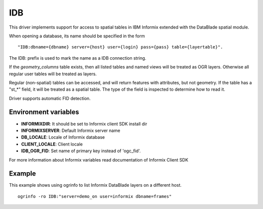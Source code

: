 .. _vector.idb:

IDB
===

This driver implements support for access to spatial tables in IBM
Informix extended with the DataBlade spatial module.

When opening a database, its name should be specified in the form

::

   "IDB:dbname={dbname} server={host} user={login} pass={pass} table={layertable}".

The IDB: prefix is used to mark the name as a IDB connection string.

If the *geometry_columns* table exists, then all listed tables and named
views will be treated as OGR layers. Otherwise all regular user tables
will be treated as layers.

Regular (non-spatial) tables can be accessed, and will return features
with attributes, but not geometry. If the table has a "st_*" field, it
will be treated as a spatial table. The type of the field is inspected
to determine how to read it.

Driver supports automatic FID detection.

Environment variables
~~~~~~~~~~~~~~~~~~~~~

-  **INFORMIXDIR**: It should be set to Informix client SDK install dir
-  **INFORMIXSERVER**: Default Informix server name
-  **DB_LOCALE**: Locale of Informix database
-  **CLIENT_LOCALE**: Client locale
-  **IDB_OGR_FID**: Set name of primary key instead of 'ogc_fid'.

For more information about Informix variables read documentation of
Informix Client SDK

Example
~~~~~~~

This example shows using ogrinfo to list Informix DataBlade layers on a
different host.

::

   ogrinfo -ro IDB:"server=demo_on user=informix dbname=frames"
